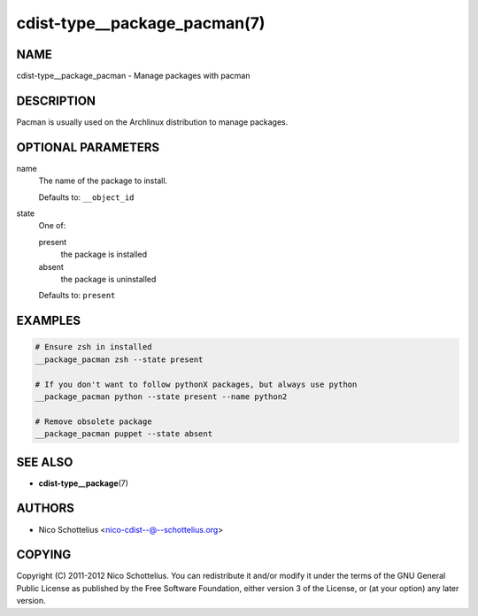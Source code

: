 cdist-type__package_pacman(7)
=============================

NAME
----
cdist-type__package_pacman - Manage packages with pacman


DESCRIPTION
-----------
Pacman is usually used on the Archlinux distribution to manage packages.


OPTIONAL PARAMETERS
-------------------
name
   The name of the package to install.

   Defaults to: ``__object_id``
state
   One of:

   present
      the package is installed
   absent
      the package is uninstalled

   Defaults to: ``present``


EXAMPLES
--------

.. code-block:: sh

   # Ensure zsh in installed
   __package_pacman zsh --state present

   # If you don't want to follow pythonX packages, but always use python
   __package_pacman python --state present --name python2

   # Remove obsolete package
   __package_pacman puppet --state absent


SEE ALSO
--------
* :strong:`cdist-type__package`\ (7)


AUTHORS
-------
* Nico Schottelius <nico-cdist--@--schottelius.org>


COPYING
-------
Copyright \(C) 2011-2012 Nico Schottelius.
You can redistribute it and/or modify it under the terms of the GNU General
Public License as published by the Free Software Foundation, either version 3 of
the License, or (at your option) any later version.
